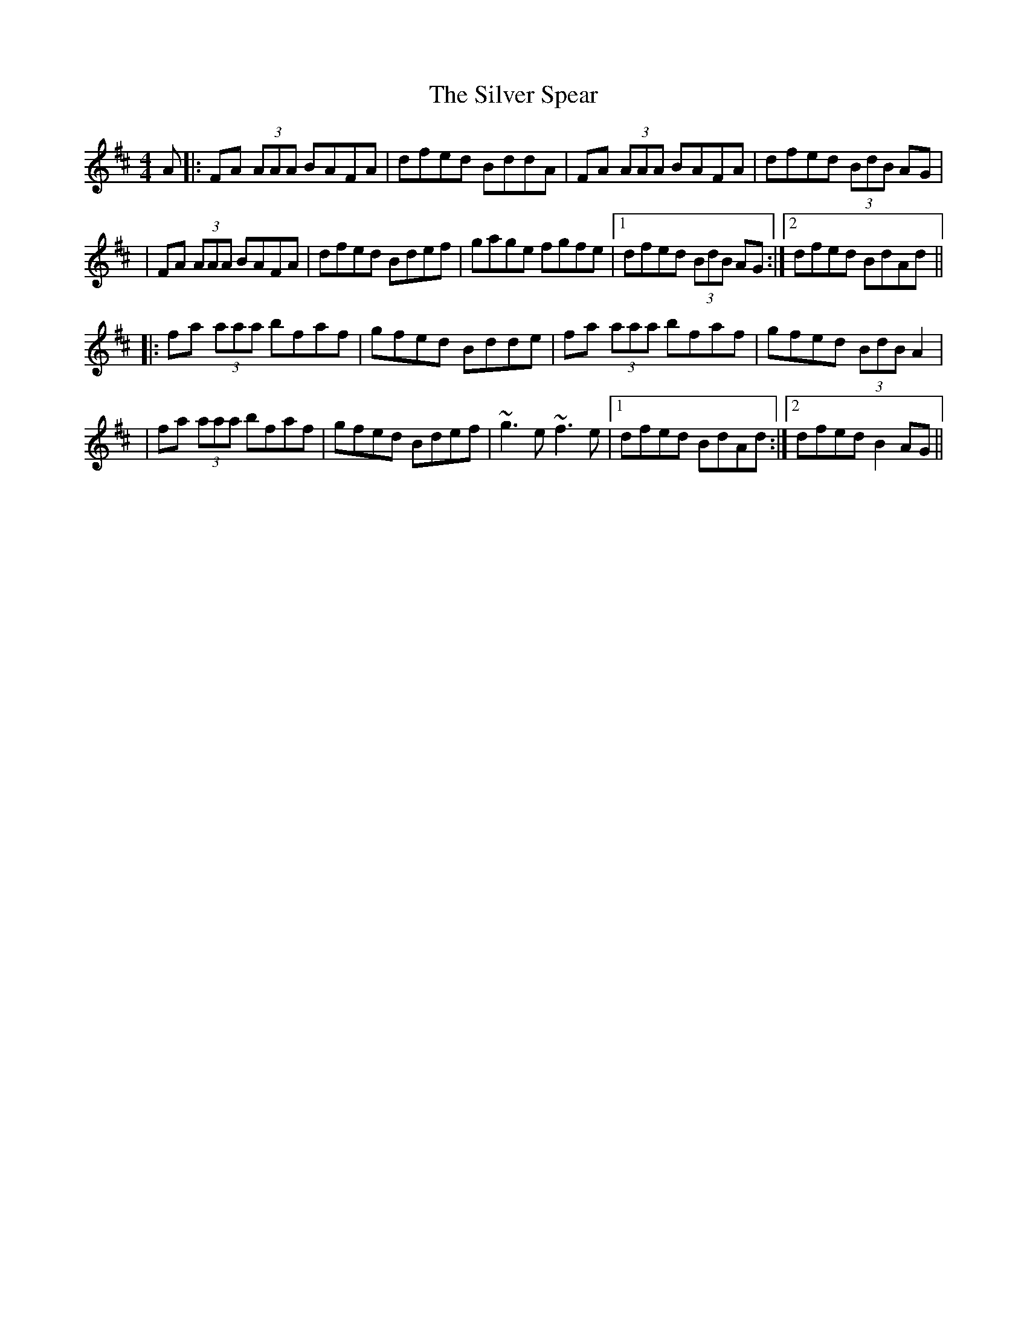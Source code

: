 X: 1
T: The Silver Spear
M: 4/4
L: 1/8
K: Dmaj
A|:FA (3AAA BAFA|dfed BddA|FA (3AAA BAFA|dfed (3BdB AG|
|FA (3AAA BAFA|dfed Bdef|gage fgfe|1 dfed (3BdB AG:|2 dfed BdAd||
|:fa (3aaa bfaf|gfed Bdde|fa (3aaa bfaf|gfed (3BdB A2|
|fa (3aaa bfaf|gfed Bdef|~g3 e ~f3 e|1 dfed BdAd:|2 dfed B2 AG|| 
